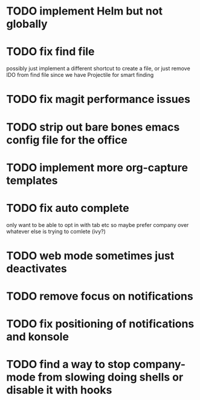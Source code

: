 * TODO implement Helm but not globally
* TODO fix find file
  possibly just implement a different shortcut to create a file, or just remove IDO from find file
  since we have Projectile for smart finding
* TODO fix magit performance issues
* TODO strip out bare bones emacs config file for the office
* TODO implement more org-capture templates
* TODO fix auto complete
  only want to be able to opt in with tab etc
  so maybe prefer company over whatever else is trying to comlete (ivy?)
* TODO web mode sometimes just deactivates 
* TODO remove focus on notifications
* TODO fix positioning of notifications and konsole
* TODO find a way to stop company-mode from slowing doing shells or disable it with hooks
